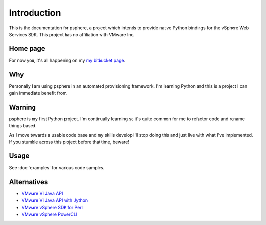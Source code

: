 Introduction
============

This is the documentation for psphere, a project which intends to provide
native Python bindings for the vSphere Web Services SDK. This project has
no affiliation with VMware Inc.

Home page
---------
For now you, it's all happening on my `my bitbucket page`_.

.. _my bitbucket page: http://bitbucket.org/jkinred

Why
---
Personally I am using psphere in an automated provisioning framework. I'm
learning Python and this is a project I can gain immediate benefit from.

Warning
-------
psphere is my first Python project. I'm continually learning so it's quite
common for me to refactor code and rename things based.

As I move towards a usable code base and my skills develop I'll stop 
doing this and just live with what I've implemented. If you stumble 
across this project before that time, beware!

Usage
-----

See :doc:`examples` for various code samples.

Alternatives
------------

- `VMware VI Java API`_
- `VMware VI Java API with Jython`_
- `VMware vSphere SDK for Perl`_
- `VMware vSphere PowerCLI`_

.. _VMware VI Java API: http://vijava.sourceforge.net/
.. _VMware VI Java API with Jython: http://www.doublecloud.org/2010/03/using-vsphere-java-api-in-jython-and-other-jvm-languages/
.. _VMware vSphere SDK for Perl: http://www.vmware.com/support/developer/viperltoolkit/
.. _VMware vSphere PowerCLI: http://www.vmware.com/support/pubs/ps_pubs.html
